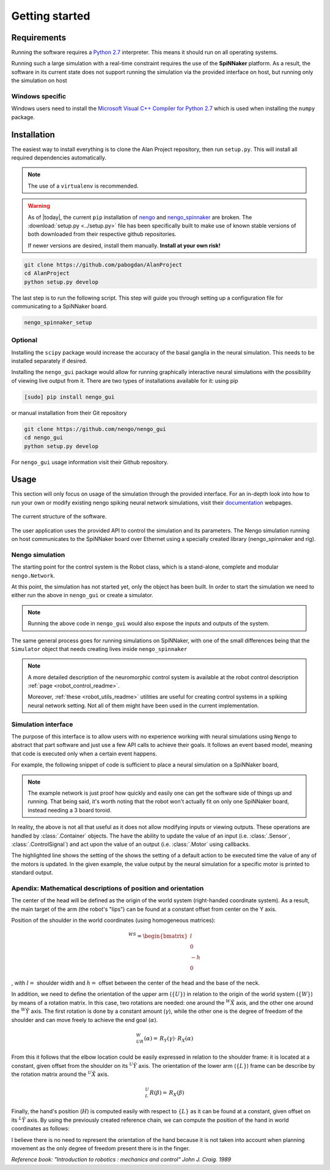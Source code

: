 Getting started
===============

Requirements
------------

Running the software requires a `Python 2.7 <https://www.python.org/download/releases/2.7/>`_ interpreter.
This means it should run on all operating systems.

Running such a large simulation with a real-time constraint requires the use of the **SpiNNaker** platform.
As a result, the software in its current state does not support running the simulation via the provided
interface on host, but running only the simulation on host


Windows specific
^^^^^^^^^^^^^^^^

Windows users need to install the  `Microsoft Visual C++ Compiler for Python 2.7 <http://www.microsoft.com/en-gb/download/details.aspx?id=44266>`_
which is used when installing the ``numpy`` package.


Installation
------------

The easiest way to install everything is to clone the Alan Project repository, then run ``setup.py``. This
will install all required dependencies automatically.

.. note::

    The use of a ``virtualenv`` is recommended.

.. warning::

    As of |today|, the current  ``pip`` installation of
    `nengo <https://github.com/nengo/nengo>`_ and `nengo_spinnaker <https://github.com/project-rig/nengo_spinnaker>`_ are broken.
    The :download:`setup.py <../setup.py>` file has been
    specifically built to make use of known stable versions of both
    downloaded from their respective github repositories.


    If newer versions are desired, install them manually. **Install at your own risk!**


.. code:: bash

    git clone https://github.com/pabogdan/AlanProject
    cd AlanProject
    python setup.py develop

The last step is to run the following script. This step will guide you through setting up a configuration file for
communicating to a SpiNNaker board.

.. code::

    nengo_spinnaker_setup

Optional
^^^^^^^^

Installing the ``scipy`` package would increase the accuracy of the basal ganglia in the neural
simulation. This needs to be installed separately if desired.

Installing the ``nengo_gui`` package would allow for running graphically interactive neural simulations
with the possibility of viewing live output from it. There are two types of installations available for
it: using pip

.. code-block:: bash

    [sudo] pip install nengo_gui

or manual installation from their Git repository

.. code-block:: bash

    git clone https://github.com/nengo/nengo_gui
    cd nengo_gui
    python setup.py develop

For ``nengo_gui`` usage information visit their Github repository.

Usage
-----
This section will only focus on usage of the simulation through the provided interface. For an
in-depth look into how to run your own or modify existing nengo spiking neural network simulations,
visit their documentation_ webpages.

.. _documentation: https://pythonhosted.org/nengo/

.. figure:: resources/softstack.png
   :alt: Software stack
   :align: center

   The current structure of the software.

The user application uses the provided API to control the simulation and
its parameters. The Nengo simulation running on host communicates to the
SpiNNaker board over Ethernet using a specially created library
(nengo_spinnaker and rig).

Nengo simulation
^^^^^^^^^^^^^^^^

The starting point for the control system is the Robot class, which is a stand-alone, complete and
modular ``nengo.Network``.

.. sourcecode:: python
    :linenos:

    import nengo
    from robot_control.robot import Robot

    model = nengo.Network()

    with model:
        robot = Robot()

At this point, the simulation has not started yet, only the object has been built. In order to start
the simulation we need to either run the above in ``nengo_gui`` or create a simulator.

.. sourcecode:: python
    :linenos:

    sim = nengo.Simulator(model)
    sim.run(10)

.. note::

    Running the above code in ``nengo_gui`` would also expose the inputs and outputs of the system.


The same general process goes for running simulations on SpiNNaker, with one of the small differences
being that the ``Simulator`` object that needs creating lives inside ``nengo_spinnaker``

.. note::

    A more detailed description of the neuromorphic control system is available
    at the robot control description :ref:`page <robot_control_readme>`.

    Moreover, :ref:`these <robot_utils_readme>` utilities are useful for creating control systems in a
    spiking neural network setting. Not all of them
    might have been used in the current implementation.


Simulation interface
^^^^^^^^^^^^^^^^^^^^

The purpose of this interface is to allow users with no experience working
with neural simulations using ``Nengo`` to
abstract that part software and just use a few API calls to achieve their goals.
It follows an event based model, meaning that code is executed only when a
certain event happens.

For example, the following snippet of code is sufficient to place a neural
simulation on a SpiNNaker board,

.. note::

    The example network is just proof how quickly and easily one can get the
    software side of things up and running.
    That being said, it's worth noting that the robot won't actually fit on
    only one SpiNNaker board, instead needing
    a 3 board toroid.

.. sourcecode:: python
    :linenos:

    # Import the package
    from robot_interface.alan_robot import AlanRobot

    # Create an instance of the robot
    robot = AlanRobot(run_time=5, period=10)

    # Start the neural simulation
    robot.start_simulation()

    # By default, the robot's motors can't be driven,
    # so this call enables the robot's motors
    robot.enable_robot()


In reality, the above is not all that useful as it does not allow modifying
inputs or viewing outputs. These operations are handled by :class:`.Container`
objects. The have the ability to update the value of an input
(i.e. :class:`.Sensor`, :class:`.ControlSignal`) and act upon the
value of an output (i.e. :class:`.Motor` using callbacks.

.. sourcecode:: python
    :linenos:
    :emphasize-lines: 10

    from __future__ import print_function
    from robot_interface.alan_robot import AlanRobot

    # Create an instance of the robot
    robot = AlanRobot(run_time=5, period=10)

    # Ask for a container of all motors in the robot
    motors = robot.motors
    # Act upon motor outputs -- print the name of the motors and its value
    motors.set_default_callback(callback=lambda x, y: print(x, y))

    # Start simulation and enable robot movement
    robot.start_simulation()
    robot.enable_robot()

The highlighted line shows the setting of the shows the setting of a default
action to be executed  time the value of any of the motors is updated.
In the given example, the value output by the neural simulation for a specific
motor is printed to standard output.

Apendix: Mathematical descriptions of position and orientation
^^^^^^^^^^^^^^^^^^^^^^^^^^^^^^^^^^^^^^^^^^^^^^^^^^^^^^^^^^^^^^

The center of the head will be defined as the origin of the world system
(right-handed coordinate system). As a result, the main target of the
arm (the robot's "lips") can be found at a constant offset from center
on the Y axis.

Position of the shoulder in the world coordinates (using homogeneous
matrices):

.. math::

   \,^WS =\begin{bmatrix}
       l\\
       0 \\
       -h \\
       0
   \end{bmatrix}

, with :math:`l =` shoulder width and :math:`h =` offset between the
center of the head and the base of the neck.

In addition, we need to define the orientation of the upper arm
(:math:`\{U\}`) in relation to the origin of the world system
(:math:`\{W\}`) by means of a rotation matrix. In this case, two
rotations are needed: one around the :math:`^W \hat X` axis, and the
other one around the :math:`^W \hat Y` axis. The first rotation is done
by a constant amount (:math:`\gamma`), while the other one is the degree
of freedom of the shoulder and can move freely to achieve the end goal
(:math:`\alpha`).

.. math::  \,^W_UR(\alpha) = \,R_Y(\gamma) \cdot \,R_X(\alpha) 

From this it follows that the elbow location could be easily expressed
in relation to the shoulder frame: it is located at a constant, given
offset from the shoulder on its :math:`^U \hat Y` axis. The orientation
of the lower arm (:math:`\{L\}`) frame can be describe by the rotation
matrix around the :math:`^U \hat X` axis.

.. math::  \,^U_L R(\beta) = \,R_X(\beta) 

Finally, the hand's position (:math:`H`) is computed easily with respect
to :math:`\{L\}` as it can be found at a constant, given offset on its
:math:`^L \hat Y` axis. By using the previously created reference chain,
we can compute the position of the hand in world coordinates as follows:

.. raw:: latex

   \begin{gather*}
       \,^WH =  \,^W_U R \,^U H + \,^W S \\ 
       where \\
       \,^U H = \,^U_L R \,^L H + \,^U E
   \end{gather*}

I believe there is no need to represent the orientation of the hand
because it is not taken into account when planning movement as the only
degree of freedom present there is in the finger.

`Reference book: "Introduction to robotics : mechanics and control" John J. Craig. 1989`

